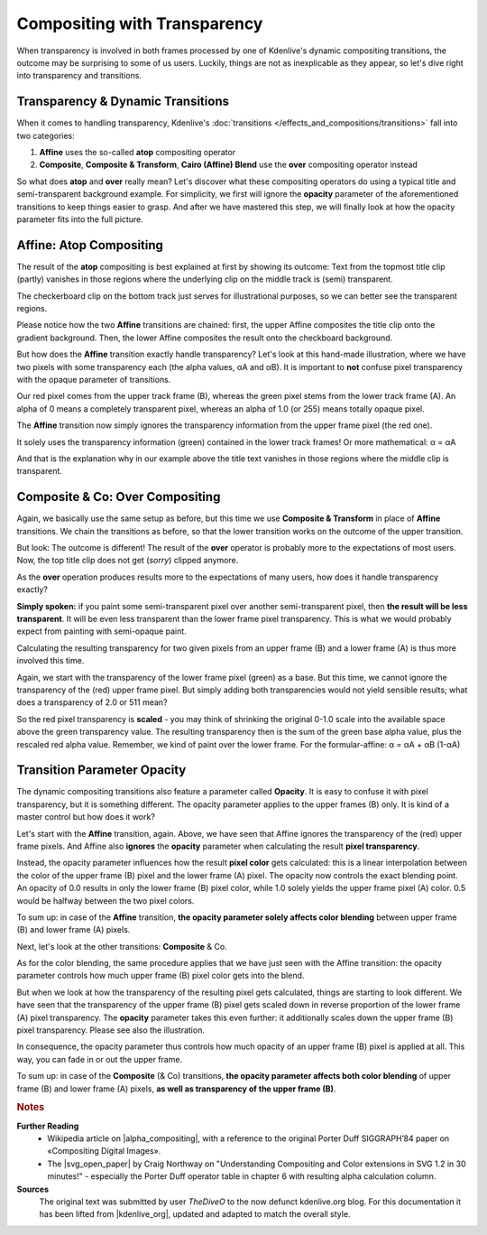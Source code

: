 .. meta::
   :description: Kdenlive Tips & Tricks - Compositing with Transparency
   :keywords: KDE, Kdenlive, tips, tricks, tips & tricks, useful information, compositing, transparency, documentation, user manual, video editor, open source, free, learn, easy

.. metadata-placeholder

   :authors: - TheDiveO
             - Eugen Mohr
             - Bernd Jordan (https://discuss.kde.org/u/berndmj)
             
   :license: Creative Commons License SA 4.0


.. To Do:
   + Update screenshots
   + Correct *Affine*
   + Move images to new folder


.. _compositing_with_transparency:

Compositing with Transparency
=============================

When transparency is involved in both frames processed by one of Kdenlive's dynamic compositing transitions, the outcome may be surprising to some of us users. Luckily, things are not as inexplicable as they appear, so let's dive right into transparency and transitions.

Transparency & Dynamic Transitions
----------------------------------

When it comes to handling transparency, Kdenlive's :doc:`transitions </effects_and_compositions/transitions>` fall into two categories:

1. **Affine** uses the so-called **atop** compositing operator
2. **Composite**, **Composite & Transform**, **Cairo (Affine) Blend** use the **over** compositing operator instead

So what does **atop** and **over** really mean? Let's discover what these compositing operators do using a typical title and semi-transparent background example. For simplicity, we first will ignore the **opacity** parameter of the aforementioned transitions to keep things easier to grasp. And after we have mastered this step, we will finally look at how the opacity parameter fits into the full picture.


Affine: Atop Compositing
------------------------

.. container:: clear-both

   .. image:: /images/affine-transition-atop.png
      :align: left
      :alt: affine-transition-atop
      :width: 350px

   The result of the **atop** compositing is best explained at first by showing its outcome: Text from the topmost title clip (partly) vanishes in those regions where the underlying clip on the middle track is (semi) transparent.

   The checkerboard clip on the bottom track just serves for illustrational purposes, so we can better see the transparent regions.

   Please notice how the two **Affine** transitions are chained: first, the upper Affine composites the title clip onto the gradient background. Then, the lower Affine composites the result onto the checkboard background.

.. container:: clear-both

   .. image:: /images/Alpha-Compositing-1.jpg
      :align: left
      :alt: Alpha-Compositing-1
      :width: 350px

   But how does the **Affine** transition exactly handle transparency? Let's look at this hand-made illustration, where we have two pixels with some transparency each (the alpha values, αA and αB). It is important to **not** confuse pixel transparency with the opaque parameter of transitions.

   Our red pixel comes from the upper track frame (B), whereas the green pixel stems from the lower track frame (A). An alpha of 0 means a completely transparent pixel, whereas an alpha of 1.0 (or 255) means totally opaque pixel.

   The **Affine** transition now simply ignores the transparency information from the upper frame pixel (the red one).

   It solely uses the transparency information (green) contained in the lower track frames! Or more mathematical: α = αA

   And that is the explanation why in our example above the title text vanishes in those regions where the middle clip is transparent.

.. rst-class:: clear-both


Composite & Co: Over Compositing
--------------------------------

.. container:: clear-both

   .. image:: /images/composite-transition-over.png
      :align: left
      :alt: composite-transition-over
      :width: 350px

   Again, we basically use the same setup as before, but this time we use **Composite & Transform** in place of **Affine** transitions. We chain the transitions as before, so that the lower transition works on the outcome of the upper transition.

   But look: The outcome is different! The result of the **over** operator is probably more to the expectations of most users. Now, the top title clip does not get (*sorry*) clipped anymore. 

.. container:: clear-both

   .. image:: /images/Alpha-Compositing-2.jpg
      :align: left
      :alt: Alpha-Compositing-2
      :width: 350px

   As the **over** operation produces results more to the expectations of many users, how does it handle transparency exactly?

   **Simply spoken:** if you paint some semi-transparent pixel over another semi-transparent pixel, then **the result will be less transparent**. It will be even less transparent than the lower frame pixel transparency. This is what we would probably expect from painting with semi-opaque paint.

   Calculating the resulting transparency for two given pixels from an upper frame (B) and a lower frame (A) is thus more involved this time.

   Again, we start with the transparency of the lower frame pixel (green) as a base. But this time, we cannot ignore the transparency of the (red) upper frame pixel. But simply adding both transparencies would not yield sensible results; what does a transparency of 2.0 or 511 mean?

   So the red pixel transparency is **scaled** - you may think of shrinking the original 0-1.0 scale into the available space above the green transparency value. The resulting transparency then is the sum of the green base alpha value, plus the rescaled red alpha value. Remember, we kind of paint over the lower frame. For the formular-affine: α = αA + αB (1-αA)

.. rst-class:: clear-both

Transition Parameter Opacity
----------------------------

The dynamic compositing transitions also feature a parameter called **Opacity**. It is easy to confuse it with pixel transparency, but it is something different. The opacity parameter applies to the upper frames (B) only. It is kind of a master control but how does it work?

.. container:: clear-both

   .. image:: /images/Alpha-Compositing-3.jpg
      :align: left
      :alt: Alpha-Compositing-3
      :width: 350px

   Let's start with the **Affine** transition, again. Above, we have seen that Affine ignores the transparency of the (red) upper frame pixels. And Affine also **ignores** the **opacity** parameter when calculating the result **pixel transparency**.

   Instead, the opacity parameter influences how the result **pixel color** gets calculated: this is a linear interpolation between the color of the upper frame (B) pixel and the lower frame (A) pixel. The opacity now controls the exact blending point. An opacity of 0.0 results in only the lower frame (B) pixel color, while 1.0 solely yields the upper frame pixel (A) color. 0.5 would be halfway between the two pixel colors.

   To sum up: in case of the **Affine** transition, **the opacity parameter solely affects color blending** between upper frame (B) and lower frame (A) pixels.

.. container:: clear-both

   .. image:: /images/Alpha-Compositing-4.jpg
      :align: left
      :alt: Alpha-Compositing-4
      :width: 350px

   Next, let's look at the other transitions: **Composite** & Co.

   As for the color blending, the same procedure applies that we have just seen with the Affine transition: the opacity parameter controls how much upper frame (B) pixel color gets into the blend.

   But when we look at how the transparency of the resulting pixel gets calculated, things are starting to look different. We have seen that the transparency of the upper frame (B) pixel gets scaled down in reverse proportion of the lower frame (A) pixel transparency. The **opacity** parameter takes this even further: it additionally scales down the upper frame (B) pixel transparency. Please see also the illustration.

   In consequence, the opacity parameter thus controls how much opacity of an upper frame (B) pixel is applied at all. This way, you can fade in or out the upper frame.

   To sum up: in case of the **Composite** (& Co) transitions, **the opacity parameter affects both color blending** of upper frame (B) and lower frame (A) pixels, **as well as transparency of the upper frame (B)**.

.. rst-class:: clear-both



.. rubric:: Notes

.. |alpha_compositing| raw:: html

   <a href="https://en.wikipedia.org/wiki/Alpha_compositing" target="_blank">Alpha Compositing</a>

.. |svg_open_paper| raw:: html

   <a href="https://web.archive.org/web/20180726161540/http://www.svgopen.org/2005/papers/abstractsvgopen/" target="_blank">SVG Open 2015 paper</a>

.. |kdenlive_org| raw:: html

   <a href="https://kdenlive.org/en/project/compositing-with-transparency/" target="_blank">kdenlive.org</a>

**Further Reading**
  * Wikipedia article on |alpha_compositing|, with a reference to the original Porter Duff SIGGRAPH’84 paper on «Compositing Digital Images».
  
  * The |svg_open_paper| by Craig Northway on "Understanding Compositing and Color extensions in SVG 1.2 in 30 minutes!" - especially the Porter Duff operator table in chapter 6 with resulting alpha calculation column.

**Sources**
  The original text was submitted by user *TheDiveO* to the now defunct kdenlive.org blog. For this documentation it has been lifted from |kdenlive_org|, updated and adapted to match the overall style.